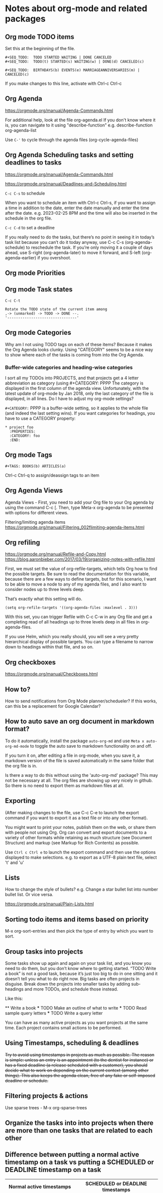 * Notes about org-mode and related packages

** Org mode TODO items

Set this at the beginning of the file.
#+begin_src 
#+SEQ_TODO:  TODO STARTED WAITING | DONE CANCELED
#+SEQ_TODO:  TODO(t) STARTED(s) WAITING(w) | DONE(d) CANCELED(c)

#+SEQ_TODO:  BIRTHDAYS(b) EVENTS(e) MARRIAGEANNIVERSARIES(m) | CANCELED(c)
#+end_src
If you make changes to this line, activate with Ctrl-c Ctrl-c

** Org Agenda

https://orgmode.org/manual/Agenda-Commands.html

For additional help, look at the file org-agenda.el
If you don't know where it is, you can navigate to it using "describe-function"
e.g. describe-function org-agenda-list

Use ~C-'~ to cycle through the agenda files (org-cycle-agenda-files)

** Org Agenda Scheduling tasks and setting deadlines to tasks

https://orgmode.org/manual/Agenda-Commands.html 

https://orgmode.org/manual/Deadlines-and-Scheduling.html

~C-c C-s~ to schedule

When you want to schedule an item with Ctrl-c Ctrl-s, if you want to assign a time in addition to the date, enter the date manually and enter the time after the date. e.g. 2023-02-25 8PM and the time will also be inserted in the schedule in the org file.

~C-c C-d~ to set a deadline

If you really need to do the tasks, but there’s no point in seeing it in today’s task list because you can’t do it today anyway, use C-c C-s (org-agenda-schedule) to reschedule the task. If you’re only moving it a couple of days ahead, use S-right (org-agenda-later) to move it forward, and S-left (org-agenda-earlier) if you overshoot.

** Org mode Priorities

# https://orgmode.org/manual/Priorities.html
# C-c , to assign or change priorities

** Org mode Task states

# C-c C-c to set tags
# M-x org-tags-view to look for tags

#+begin_src 
C-c C-t

Rotate the TODO state of the current item among
,-> (unmarked) -> TODO -> DONE --.
'--------------------------------'
#+end_src

** Org mode Categories

Why am I not using TODO tags on each of these items?
Because it makes the Org Agenda looks clunky.
Using "CATEGORY" seems to be a nice way to show where each of the tasks is coming from into the Org Agenda.

*** Buffer-wide categories and heading-wise categories

I sort all my TODOs into PROJECTS, and that projects get a 4 letter abbreviation as category (using #+CATEGORY: PPPP
The category is displayed in the first column of the agenda view.
Unfortunately, with the latest update of org-mode by Jan 2018, only the last category of the file is displayed, in all lines.
Do I have to adjust my org-mode settings?

~#+CATEGORY:~ PPPP is a buffer-wide setting, so it applies to the whole file (and indeed the last setting wins). If you want categories for headings, you have to use a CATEGORY property:

#+begin_src 
   * project foo
     :PROPERTIES:
     :CATEGORY: foo
     :END:
#+end_src

** Org mode Tags

#+begin_src 
#+TAGS: BOOKS(b) ARTICLES(a)
#+end_src

Ctrl-c Ctrl-q to assign/deassign tags to an item

** Org Agenda Views

Agenda Views -
First, you need to add your Org file to your Org agenda by using the command C-c [.
Then, type Meta-x org-agenda to be presented with options for different views.


Filtering/limiting agenda items
https://orgmode.org/manual/Filtering_002flimiting-agenda-items.html

** Org refiling

https://orgmode.org/manual/Refile-and-Copy.html
https://blog.aaronbieber.com/2017/03/19/organizing-notes-with-refile.html

First, we must set the value of org-refile-targets, which tells Org how to find the possible targets. Be sure to read the documentation for this variable, because there are a few ways to define targets, but for this scenario, I want to be able to move a node to any of my agenda files, and I also want to consider nodes up to three levels deep.

That’s exactly what this setting will do.

#+begin_src 
(setq org-refile-targets '((org-agenda-files :maxlevel . 3)))
#+end_src

With this set, you can trigger Refile with C-c C-w in any Org file and get a completing read of all headings up to three levels deep in all files in org-agenda-files.

If you use Helm, which you really should, you will see a very pretty hierarchical display of possible targets. You can type a filename to narrow down to headings within that file, and so on.

** Org checkboxes

   https://orgmode.org/manual/Checkboxes.html

** How to?

    How to send notifications from Org Mode planner/schedueler?
    If this works, can this be a replacement for Google Calendar?

** How to auto save an org document in markdown format?

    To do it automatically,
    install the package ~auto-org-md~ and use ~Meta x auto-org-md-mode~ to toggle the auto save to markdown functionality on and off.
    
    If you turn it on,
    after editing a file in org-mode, when you save it, a markdown version of the file is saved automatically in the same folder that the org file is in.

    Is there a way to do this without using the 'auto-org-md' package?
    This may not be necessary at all. The org files are showing up very nicely in github. So there is no need to export them as markdown files at all.

** Exporting

(After making changes to the file, use C-c C-e to launch the export command if you want to export it as a text file or into any other format).

You might want to print your notes, publish them on the web, or share them with people not using Org.
Org can convert and export documents to a variety of other formats while retaining as much structure (see Document Structure) and markup (see Markup for Rich Contents) as possible.  

Use ~Ctrl c Ctrl e~ to launch the export command and then use the options displayed to make selections.
e.g. to export as a UTF-8 plain text file, select 't' and 'u'

** Lists

       How to change the style of bullets?
       e.g. Change a star bullet list into number bullet list. Or vice versa.

       https://orgmode.org/manual/Plain-Lists.html

** Sorting todo items and items based on priority
      M-x org-sort-entries and then pick the type of entry by which you want to sort.

** Group tasks into projects

Some tasks show up again and again on your task list, and you know you need to do them, but you don’t know where to getting started. “TODO Write a book” is not a good task, because it’s just too big to do in one sitting and it doesn’t tell you what to do right now. Big tasks are often projects in disguise. Break down the projects into smaller tasks by adding sub-headings and more TODOs, and schedule those instead.

Like this:

 ** Write a book
 *** TODO Make an outline of what to write
 *** TODO Read sample query letters
 *** TODO Write a query letter

You can have as many active projects as you want projects at the same time. Each project contains small actions to be performed.

** Using Timestamps, scheduling & deadlines

+Try to avoid using timestamps in projects as much as possible. The reason is simple: unless an entry is an appointment (to the dentist for instance) or has a fixed deadline (a release scheduled with a customer), you should decide what to work on depending on the current context (among other things). This also keeps the agenda clean, free of any fake or self-imposed deadline or schedule.+

** Filtering projects & actions

    Use sparse trees - M-x org-sparse-trees

** Organize the tasks into into projects when there are more than one tasks that are related to each other

** Difference between putting a normal active timestamp on a task vs putting a SCHEDULED or DEADLINE timestamp on a task

| Normal active timestamps                                                       | SCHEDULED or DEADLINE timestamps                                                                      |
|--------------------------------------------------------------------------------+-------------------------------------------------------------------------------------------------------|
| For "hard landscape" for your day                                              | These are for "tickler items" that can also be done on a different day                                |
| These tasks show up both in Org Agenda List in emacs and the exported ics file | These show up in Org Agenda List but these do not show up in exported iCal file or in Google Calendar |
